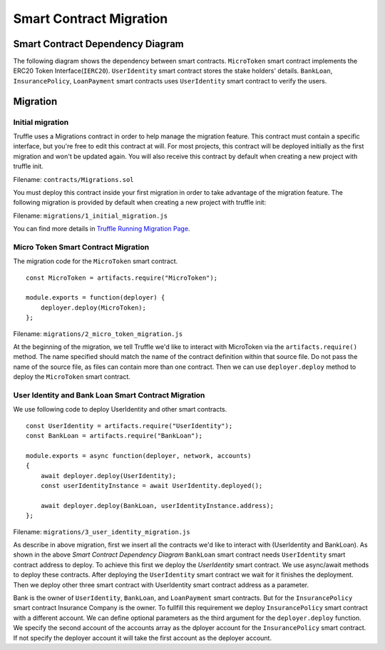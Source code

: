 Smart Contract Migration
========================

Smart Contract Dependency Diagram
----------------------------------

The following diagram shows the dependency between smart contracts.
``MicroToken`` smart contract implements the ERC20 Token Interface(``IERC20``). 
``UserIdentity`` smart contract stores the stake holders' details.
``BankLoan``, ``InsurancePolicy``, ``LoanPayment`` smart contracts uses ``UserIdentity`` smart contract to verify the users.

.. image:: ../images/smart_contract_dependency.png

Migration
----------

Initial migration
~~~~~~~~~~~~~~~~~

Truffle uses a Migrations contract in order to help manage the migration feature. 
This contract must contain a specific interface, but you're free to edit this contract at will. 
For most projects, this contract will be deployed initially as the first migration and won't be updated again.
You will also receive this contract by default when creating a new project with truffle init.

Filename: ``contracts/Migrations.sol``

You must deploy this contract inside your first migration in order to take advantage of the migration feature. 
The following migration is provided by default when creating a new project with truffle init:

Filename: ``migrations/1_initial_migration.js``

.. image:: ../images/initial_migartion.png

You can find more details in 
`Truffle Running Migration Page <https://www.trufflesuite.com/docs/truffle/getting-started/running-migrations>`_.

Micro Token Smart Contract Migration
~~~~~~~~~~~~~~~~~~~~~~~~~~~~~~~~~~~~

The migration code for the ``MicroToken`` smart contract. ::

    const MicroToken = artifacts.require("MicroToken");

    module.exports = function(deployer) {
        deployer.deploy(MicroToken);
    };

Filename: ``migrations/2_micro_token_migration.js``

At the beginning of the migration, we tell Truffle we'd like to interact with MicroToken via the ``artifacts.require()`` method. 
The name specified should match the name of the contract definition within that source file. 
Do not pass the name of the source file, as files can contain more than one contract.
Then we can use ``deployer.deploy`` method to deploy the ``MicroToken`` smart contract.


User Identity and Bank Loan Smart Contract Migration
~~~~~~~~~~~~~~~~~~~~~~~~~~~~~~~~~~~~~~~~~~~~~~~~~~~~

We use following code to deploy UserIdentity and other smart contracts. ::

    const UserIdentity = artifacts.require("UserIdentity");
    const BankLoan = artifacts.require("BankLoan");

    module.exports = async function(deployer, network, accounts) 
    {
        await deployer.deploy(UserIdentity);
        const userIdentityInstance = await UserIdentity.deployed();

        await deployer.deploy(BankLoan, userIdentityInstance.address);
    };

Filename: ``migrations/3_user_identity_migration.js``

As describe in above migration, first we insert all the contracts we'd like to interact with
(UserIdentity and BankLoan).
As shown in the above *Smart Contract Dependency Diagram* ``BankLoan`` smart contract needs ``UserIdentity`` smart contract address to deploy. 
To achieve this first we deploy the *UserIdentity* smart contract. 
We use async/await methods to deploy these contracts.
After deploying the ``UserIdentity`` smart contract we wait for it finishes the deployment.
Then we deploy other three smart contract with UserIdentity smart contract address as a parameter.

Bank is the owner of ``UserIdentity``, ``BankLoan``, and ``LoanPayment`` smart contracts.
But for the ``InsurancePolicy`` smart contract Insurance Company is the owner.
To fullfill this requirement we deploy ``InsurancePolicy`` smart contract with a different account.
We can define optional parameters as the third argument for the ``deployer.deploy`` function.
We specify the second account of the accounts array as the dployer account for the ``InsurancePolicy`` smart contract.
If not specify the deployer account it will take the first account as the deployer account.


